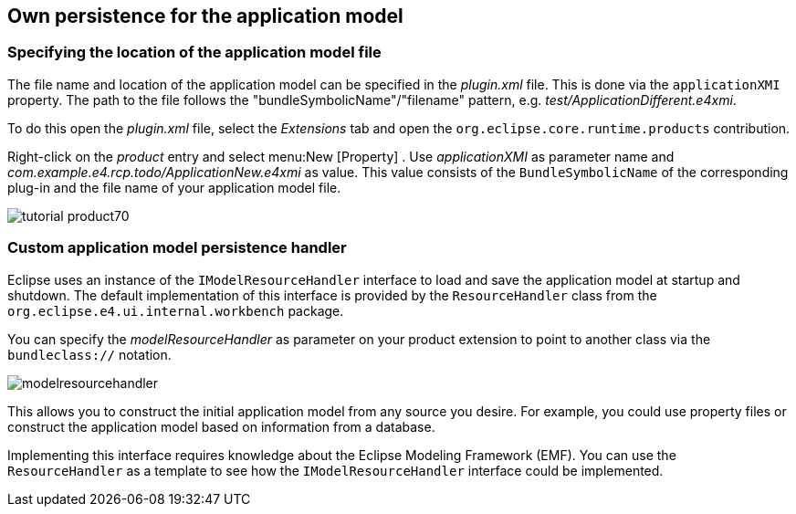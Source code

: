 == Own persistence for the application model

=== Specifying the location of the application model file

The file name and location of the application
model can
be specified in
the
_plugin.xml_
file.
This is
done
via the
`applicationXMI`
property. The
path to
the file follows the
"bundleSymbolicName"/"filename"
pattern, e.g.
_test/ApplicationDifferent.e4xmi_.

To do this open the
_plugin.xml_
file, select the
_Extensions_
tab and
open the
`org.eclipse.core.runtime.products`
contribution.

Right-click on the
_product_
entry and select
menu:New [Property]
. Use
_applicationXMI_
as parameter name and
_com.example.e4.rcp.todo/ApplicationNew.e4xmi_
as value. This value
consists of the
`BundleSymbolicName`
of the corresponding plug-in and the file
name of
your
application model file.

image::tutorial_product70.png[]

=== Custom application model persistence handler
(((Application model,Custom persistence handler)))
Eclipse uses an instance of the
`IModelResourceHandler`
interface to load and save the application model at startup and
shutdown. The
default implementation of this interface
is provided by
the
`ResourceHandler`
class from the
`org.eclipse.e4.ui.internal.workbench`
package.

You can specify the
_modelResourceHandler_
as parameter on your product extension to point to another class via
the
`bundleclass://`
notation.

image::modelresourcehandler.png[]

This allows you to construct the initial application model from
any source you desire. For example, you could use
property files or
construct the application model based on information from a database.

Implementing this interface requires knowledge about the Eclipse
Modeling Framework (EMF). You can use the
`ResourceHandler`
as a template to see how the
`IModelResourceHandler`
interface could be implemented.
	

